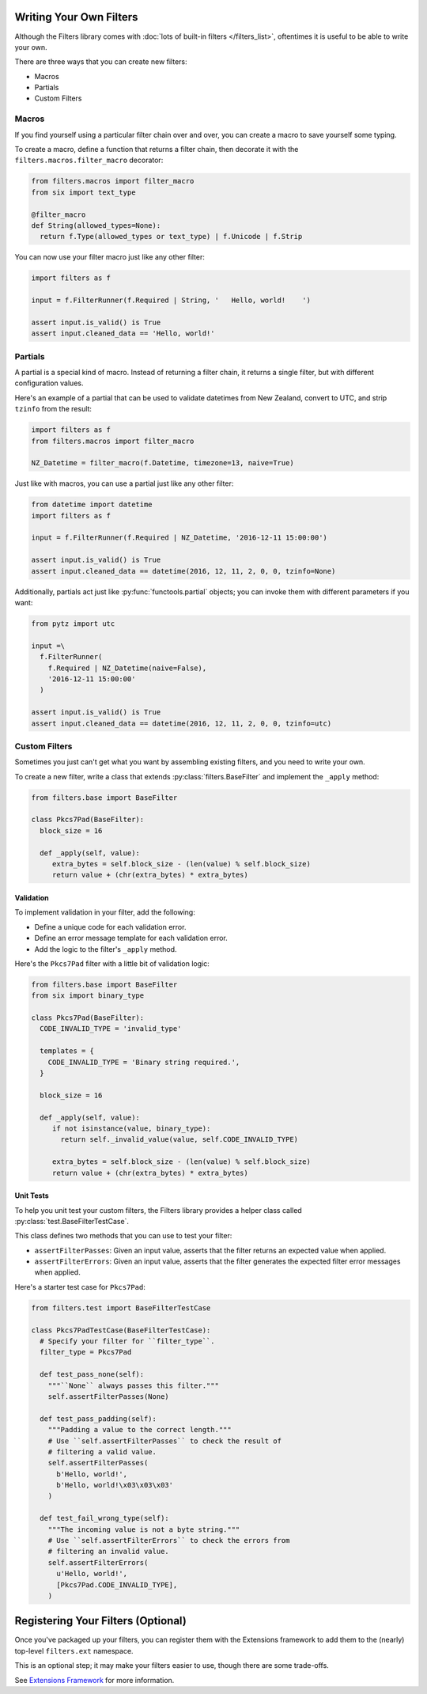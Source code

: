========================
Writing Your Own Filters
========================
Although the Filters library comes with
:doc:`lots of built-in filters </filters_list>`, oftentimes it is useful to
be able to write your own.

There are three ways that you can create new filters:

- Macros
- Partials
- Custom Filters

------
Macros
------
If you find yourself using a particular filter chain over and over, you can
create a macro to save yourself some typing.

To create a macro, define a function that returns a filter chain, then decorate
it with the ``filters.macros.filter_macro`` decorator:

.. code-block:: python

   from filters.macros import filter_macro
   from six import text_type

   @filter_macro
   def String(allowed_types=None):
     return f.Type(allowed_types or text_type) | f.Unicode | f.Strip

You can now use your filter macro just like any other filter:

.. code-block:: python

   import filters as f

   input = f.FilterRunner(f.Required | String, '   Hello, world!    ')

   assert input.is_valid() is True
   assert input.cleaned_data == 'Hello, world!'

--------
Partials
--------
A partial is a special kind of macro.  Instead of returning a filter chain,
it returns a single filter, but with different configuration values.

Here's an example of a partial that can be used to validate datetimes from New
Zealand, convert to UTC, and strip ``tzinfo`` from the result:

.. code-block:: python

   import filters as f
   from filters.macros import filter_macro

   NZ_Datetime = filter_macro(f.Datetime, timezone=13, naive=True)

Just like with macros, you can use a partial just like any other filter:

.. code-block:: python

   from datetime import datetime
   import filters as f

   input = f.FilterRunner(f.Required | NZ_Datetime, '2016-12-11 15:00:00')

   assert input.is_valid() is True
   assert input.cleaned_data == datetime(2016, 12, 11, 2, 0, 0, tzinfo=None)

Additionally, partials act just like :py:func:`functools.partial` objects; you
can invoke them with different parameters if you want:

.. code-block:: python

   from pytz import utc

   input =\
     f.FilterRunner(
       f.Required | NZ_Datetime(naive=False),
       '2016-12-11 15:00:00'
     )

   assert input.is_valid() is True
   assert input.cleaned_data == datetime(2016, 12, 11, 2, 0, 0, tzinfo=utc)

--------------
Custom Filters
--------------
Sometimes you just can't get what you want by assembling existing filters, and
you need to write your own.

To create a new filter, write a class that extends
:py:class:`filters.BaseFilter` and implement the ``_apply`` method:

.. code-block:: python

   from filters.base import BaseFilter

   class Pkcs7Pad(BaseFilter):
     block_size = 16

     def _apply(self, value):
        extra_bytes = self.block_size - (len(value) % self.block_size)
        return value + (chr(extra_bytes) * extra_bytes)


Validation
----------
To implement validation in your filter, add the following:

- Define a unique code for each validation error.
- Define an error message template for each validation error.
- Add the logic to the filter's ``_apply`` method.

Here's the ``Pkcs7Pad`` filter with a little bit of validation logic:

.. code-block:: python

   from filters.base import BaseFilter
   from six import binary_type

   class Pkcs7Pad(BaseFilter):
     CODE_INVALID_TYPE = 'invalid_type'

     templates = {
       CODE_INVALID_TYPE = 'Binary string required.',
     }

     block_size = 16

     def _apply(self, value):
        if not isinstance(value, binary_type):
          return self._invalid_value(value, self.CODE_INVALID_TYPE)

        extra_bytes = self.block_size - (len(value) % self.block_size)
        return value + (chr(extra_bytes) * extra_bytes)

Unit Tests
----------
To help you unit test your custom filters, the Filters library provides a helper
class called :py:class:`test.BaseFilterTestCase`.

This class defines two methods that you can use to test your filter:

- ``assertFilterPasses``: Given an input value, asserts that the filter returns
  an expected value when applied.
- ``assertFilterErrors``: Given an input value, asserts that the filter
  generates the expected filter error messages when applied.

Here's a starter test case for ``Pkcs7Pad``:

.. code-block:: python

   from filters.test import BaseFilterTestCase

   class Pkcs7PadTestCase(BaseFilterTestCase):
     # Specify your filter for ``filter_type``.
     filter_type = Pkcs7Pad

     def test_pass_none(self):
       """``None`` always passes this filter."""
       self.assertFilterPasses(None)

     def test_pass_padding(self):
       """Padding a value to the correct length."""
       # Use ``self.assertFilterPasses`` to check the result of
       # filtering a valid value.
       self.assertFilterPasses(
         b'Hello, world!',
         b'Hello, world!\x03\x03\x03'
       )

     def test_fail_wrong_type(self):
       """The incoming value is not a byte string."""
       # Use ``self.assertFilterErrors`` to check the errors from
       # filtering an invalid value.
       self.assertFilterErrors(
         u'Hello, world!',
         [Pkcs7Pad.CODE_INVALID_TYPE],
       )


===================================
Registering Your Filters (Optional)
===================================
Once you've packaged up your filters, you can register them with the Extensions
framework to add them to the (nearly) top-level ``filters.ext`` namespace.

This is an optional step; it may make your filters easier to use, though there
are some trade-offs.

See `Extensions Framework </extensions>`_ for more information.
